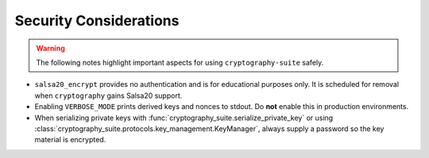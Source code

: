 Security Considerations
=======================

.. warning::
   The following notes highlight important aspects for using ``cryptography-suite`` safely.

- ``salsa20_encrypt`` provides no authentication and is for educational
  purposes only. It is scheduled for removal when ``cryptography`` gains
  Salsa20 support.
- Enabling ``VERBOSE_MODE`` prints derived keys and nonces to stdout. Do **not** enable
  this in production environments.
- When serializing private keys with :func:`cryptography_suite.serialize_private_key`
  or using :class:`cryptography_suite.protocols.key_management.KeyManager`, always
  supply a password so the key material is encrypted.
